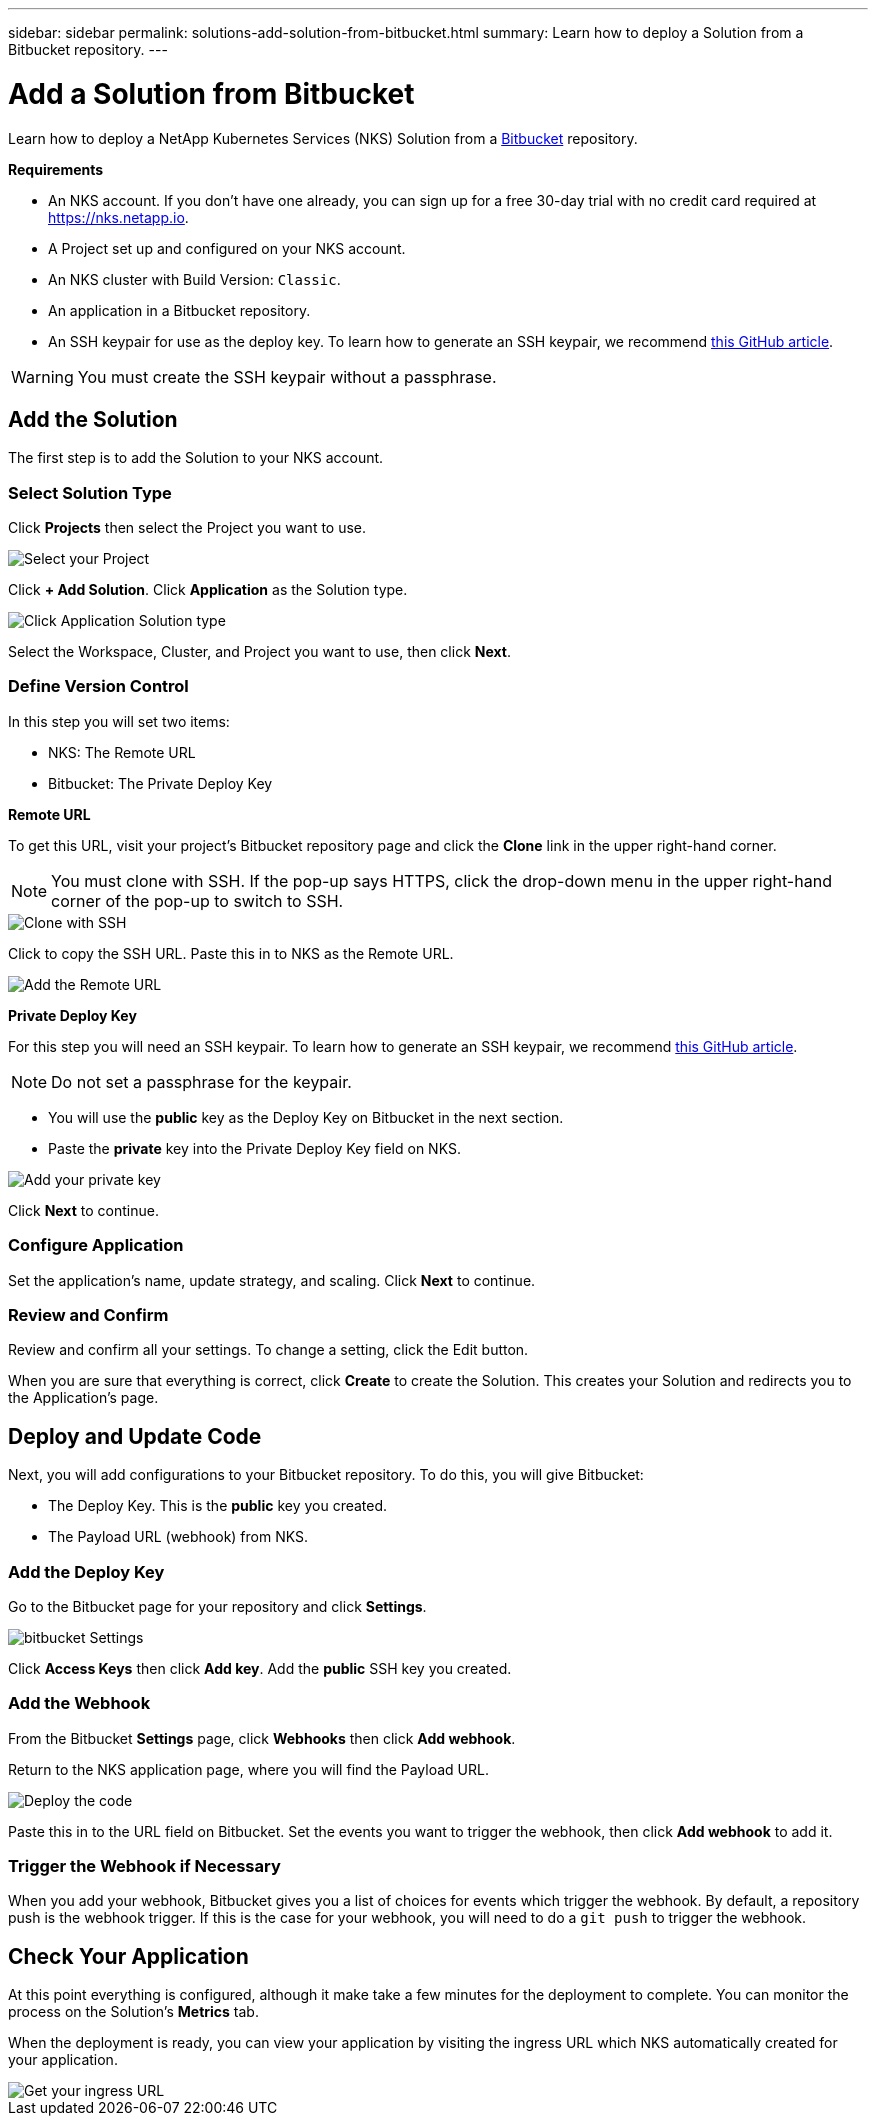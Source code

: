 ---
sidebar: sidebar
permalink: solutions-add-solution-from-bitbucket.html
summary: Learn how to deploy a Solution from a Bitbucket repository.
---

= Add a Solution from Bitbucket
:imagesdir: assets/documentation/solutions/

Learn how to deploy a NetApp Kubernetes Services (NKS) Solution from a https://bitbucket.org/[Bitbucket] repository.

**Requirements**

* An NKS account. If you don't have one already, you can sign up for a free 30-day trial with no credit card required at https://nks.netapp.io.
* A Project set up and configured on your NKS account.
* An NKS cluster with Build Version: `Classic`.
* An application in a Bitbucket repository.
* An SSH keypair for use as the deploy key. To learn how to generate an SSH keypair, we recommend https://help.github.com/en/github/authenticating-to-github/generating-a-new-ssh-key-and-adding-it-to-the-ssh-agent#generating-a-new-ssh-key[this GitHub article].

WARNING: You must create the SSH keypair without a passphrase.

== Add the Solution

The first step is to add the Solution to your NKS account.

=== Select Solution Type

Click **Projects** then select the Project you want to use.

image::solutions-add-bitbucket-solution-select-project.png[Select your Project]

Click **+ Add Solution**. Click **Application** as the Solution type.

image::solutions-add-bitbucket-solution-click-application.png[Click Application Solution type]

Select the Workspace, Cluster, and Project you want to use, then click **Next**.

=== Define Version Control

In this step you will set two items:

* NKS: The Remote URL
* Bitbucket: The Private Deploy Key

**Remote URL**

To get this URL, visit your project's Bitbucket repository page and click the **Clone** link in the upper right-hand corner.

NOTE: You must clone with SSH. If the pop-up says HTTPS, click the drop-down menu in the upper right-hand corner of the pop-up to switch to SSH.

image::solutions-add-bitbucket-solution-clone-with-ssh.png[Clone with SSH]

Click to copy the SSH URL. Paste this in to NKS as the Remote URL.

image::solutions-add-bitbucket-solution-add-remote-url.png[Add the Remote URL]

**Private Deploy Key**

For this step you will need an SSH keypair. To learn how to generate an SSH keypair, we recommend https://help.github.com/en/github/authenticating-to-github/generating-a-new-ssh-key-and-adding-it-to-the-ssh-agent#generating-a-new-ssh-key[this GitHub article].

NOTE: Do not set a passphrase for the keypair.

* You will use the **public** key as the Deploy Key on Bitbucket in the next section.
* Paste the **private** key into the Private Deploy Key field on NKS.

image::solutions-add-bitbucket-solution-add-private-key.png[Add your private key]

Click **Next** to continue.

=== Configure Application

Set the application's name, update strategy, and scaling. Click **Next** to continue.

=== Review and Confirm

Review and confirm all your settings. To change a setting, click the Edit button.

When you are sure that everything is correct, click **Create** to create the Solution. This creates your Solution and redirects you to the Application's page.

== Deploy and Update Code

Next, you will add configurations to your Bitbucket repository. To do this, you will give Bitbucket:

* The Deploy Key. This is the **public** key you created.
* The Payload URL (webhook) from NKS.

=== Add the Deploy Key

Go to the Bitbucket page for your repository and click **Settings**.

image::solutions-add-bitbucket-solution-bitbucket-settings.png[bitbucket Settings]

Click **Access Keys** then click **Add key**. Add the **public** SSH key you created.

=== Add the Webhook

From the Bitbucket **Settings** page, click **Webhooks** then click **Add webhook**.

Return to the NKS application page, where you will find the Payload URL.

image::solutions-add-bitbucket-solution-deploy-code.png[Deploy the code]

Paste this in to the URL field on Bitbucket. Set the events you want to trigger the webhook, then click **Add webhook** to add it.

=== Trigger the Webhook if Necessary

When you add your webhook, Bitbucket gives you a list of choices for events which trigger the webhook. By default, a repository push is the webhook trigger. If this is the case for your webhook, you will need to do a `git push` to trigger the webhook.

== Check Your Application

At this point everything is configured, although it make take a few minutes for the deployment to complete. You can monitor the process on the Solution's **Metrics** tab.

When the deployment is ready, you can view your application by visiting the ingress URL which NKS automatically created for your application.

image::solutions-add-bitbucket-solution-ingress-url.png[Get your ingress URL]
